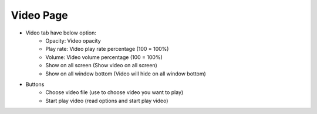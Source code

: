 Video Page
----

.. image:: ../image/video/video.png

* Video tab have below option:
    * Opacity: Video opacity
    * Play rate: Video play rate percentage (100 = 100%)
    * Volume: Video volume percentage (100 = 100%)
    * Show on all screen (Show video on all screen)
    * Show on all window bottom (Video will hide on all window bottom)
* Buttons
    * Choose video file (use to choose video you want to play)
    * Start play video (read options and start play video)